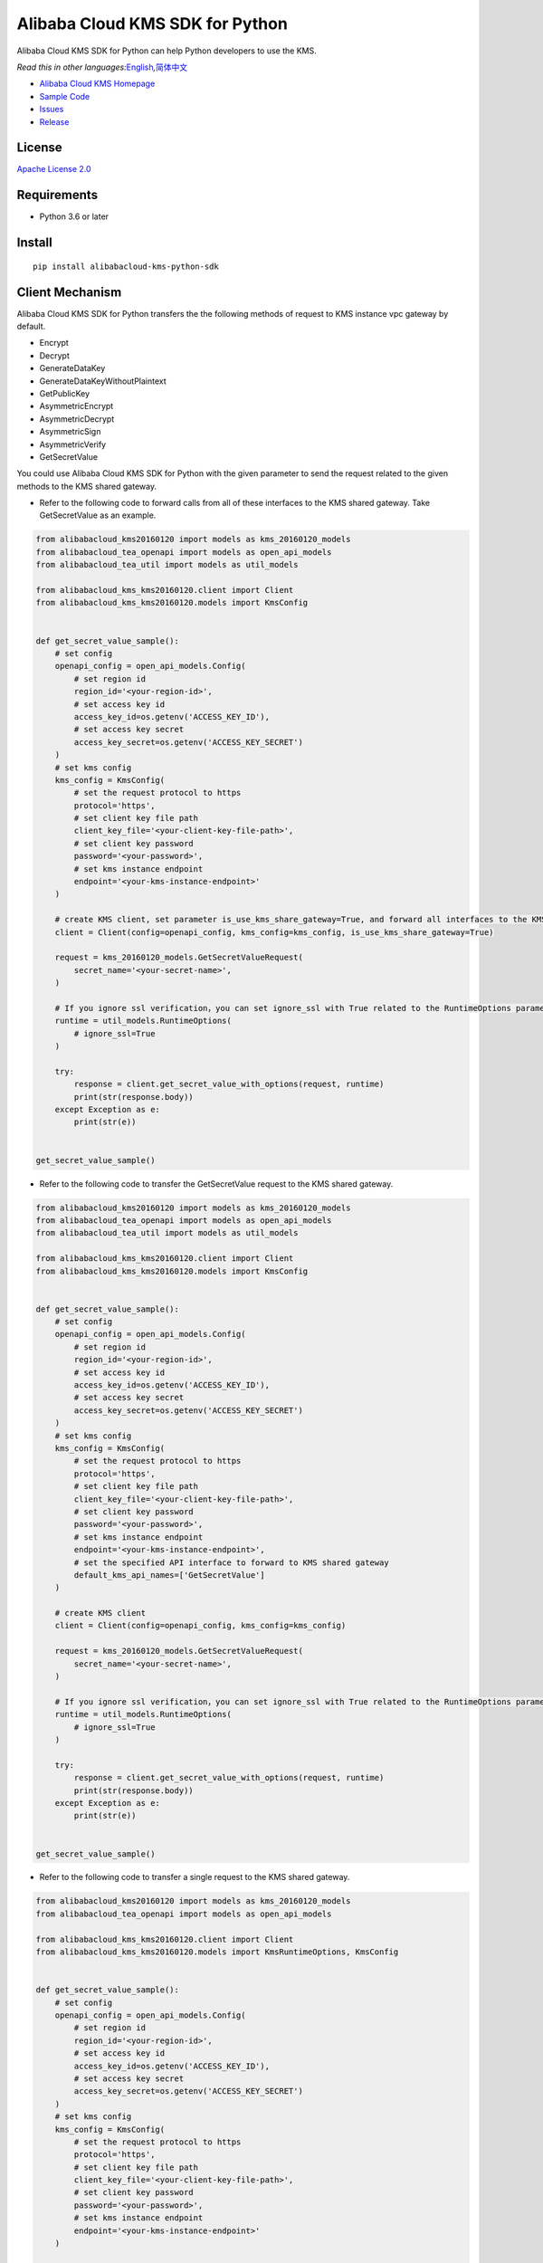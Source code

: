 Alibaba Cloud KMS SDK for Python
================================

|image0|

Alibaba Cloud KMS SDK for Python can help Python developers to use the KMS.

*Read this in other
languages:*\ `English <README.rst>`__\ *,*\ `简体中文 <README.zh-cn.rst>`__

-  `Alibaba Cloud KMS Homepage <https://www.alibabacloud.com/help/zh/doc-detail/311016.htm>`__
-  `Sample Code </example>`__
-  `Issues <https://github.com/aliyun/alibabacloud-kms-python-sdk/issues>`__
-  `Release <https://github.com/aliyun/alibabacloud-kms-python-sdk/releases>`__

License
-------

`Apache License
2.0 <https://www.apache.org/licenses/LICENSE-2.0.html>`__

Requirements
------------

-  Python 3.6 or later

Install
-------

::

   pip install alibabacloud-kms-python-sdk

Client Mechanism
----------------
Alibaba Cloud KMS SDK for Python transfers the the following methods of request to KMS instance vpc gateway by default.

-  Encrypt
-  Decrypt
-  GenerateDataKey
-  GenerateDataKeyWithoutPlaintext
-  GetPublicKey
-  AsymmetricEncrypt
-  AsymmetricDecrypt
-  AsymmetricSign
-  AsymmetricVerify
-  GetSecretValue


You could use Alibaba Cloud KMS SDK for Python with the given parameter to send the request related to the given methods to the KMS shared gateway.

- Refer to the following code to forward calls from all of these interfaces to the KMS shared gateway. Take GetSecretValue as an example.

.. code:: python

   from alibabacloud_kms20160120 import models as kms_20160120_models
   from alibabacloud_tea_openapi import models as open_api_models
   from alibabacloud_tea_util import models as util_models

   from alibabacloud_kms_kms20160120.client import Client
   from alibabacloud_kms_kms20160120.models import KmsConfig


   def get_secret_value_sample():
       # set config
       openapi_config = open_api_models.Config(
           # set region id
           region_id='<your-region-id>',
           # set access key id
           access_key_id=os.getenv('ACCESS_KEY_ID'),
           # set access key secret
           access_key_secret=os.getenv('ACCESS_KEY_SECRET')
       )
       # set kms config
       kms_config = KmsConfig(
           # set the request protocol to https
           protocol='https',
           # set client key file path
           client_key_file='<your-client-key-file-path>',
           # set client key password
           password='<your-password>',
           # set kms instance endpoint
           endpoint='<your-kms-instance-endpoint>'
       )

       # create KMS client, set parameter is_use_kms_share_gateway=True, and forward all interfaces to the KMS shared gateway
       client = Client(config=openapi_config, kms_config=kms_config, is_use_kms_share_gateway=True)

       request = kms_20160120_models.GetSecretValueRequest(
           secret_name='<your-secret-name>',
       )

       # If you ignore ssl verification，you can set ignore_ssl with True related to the RuntimeOptions parameter
       runtime = util_models.RuntimeOptions(
           # ignore_ssl=True
       )

       try:
           response = client.get_secret_value_with_options(request, runtime)
           print(str(response.body))
       except Exception as e:
           print(str(e))


   get_secret_value_sample()

- Refer to the following code to transfer the GetSecretValue request to the KMS shared gateway.

.. code:: python

   from alibabacloud_kms20160120 import models as kms_20160120_models
   from alibabacloud_tea_openapi import models as open_api_models
   from alibabacloud_tea_util import models as util_models

   from alibabacloud_kms_kms20160120.client import Client
   from alibabacloud_kms_kms20160120.models import KmsConfig


   def get_secret_value_sample():
       # set config
       openapi_config = open_api_models.Config(
           # set region id
           region_id='<your-region-id>',
           # set access key id
           access_key_id=os.getenv('ACCESS_KEY_ID'),
           # set access key secret
           access_key_secret=os.getenv('ACCESS_KEY_SECRET')
       )
       # set kms config
       kms_config = KmsConfig(
           # set the request protocol to https
           protocol='https',
           # set client key file path
           client_key_file='<your-client-key-file-path>',
           # set client key password
           password='<your-password>',
           # set kms instance endpoint
           endpoint='<your-kms-instance-endpoint>',
           # set the specified API interface to forward to KMS shared gateway
           default_kms_api_names=['GetSecretValue']
       )

       # create KMS client
       client = Client(config=openapi_config, kms_config=kms_config)

       request = kms_20160120_models.GetSecretValueRequest(
           secret_name='<your-secret-name>',
       )

       # If you ignore ssl verification，you can set ignore_ssl with True related to the RuntimeOptions parameter
       runtime = util_models.RuntimeOptions(
           # ignore_ssl=True
       )

       try:
           response = client.get_secret_value_with_options(request, runtime)
           print(str(response.body))
       except Exception as e:
           print(str(e))


   get_secret_value_sample()

- Refer to the following code to transfer a single request to the KMS shared gateway.

.. code:: python

   from alibabacloud_kms20160120 import models as kms_20160120_models
   from alibabacloud_tea_openapi import models as open_api_models

   from alibabacloud_kms_kms20160120.client import Client
   from alibabacloud_kms_kms20160120.models import KmsRuntimeOptions, KmsConfig


   def get_secret_value_sample():
       # set config
       openapi_config = open_api_models.Config(
           # set region id
           region_id='<your-region-id>',
           # set access key id
           access_key_id=os.getenv('ACCESS_KEY_ID'),
           # set access key secret
           access_key_secret=os.getenv('ACCESS_KEY_SECRET')
       )
       # set kms config
       kms_config = KmsConfig(
           # set the request protocol to https
           protocol='https',
           # set client key file path
           client_key_file='<your-client-key-file-path>',
           # set client key password
           password='<your-password>',
           # set kms instance endpoint
           endpoint='<your-kms-instance-endpoint>'
       )

       # create KMS client
       client = Client(config=openapi_config, kms_config=kms_config)

       request = kms_20160120_models.GetSecretValueRequest(
           secret_name='<your-secret-name>',
       )

       # If you ignore ssl verification，you can set ignore_ssl with True related to the RuntimeOptions parameter
       runtime = KmsRuntimeOptions(
           # ignore_ssl=True,
           # If you set is_use_kms_share_gateway with True,the request must be sent to the shared KMS gateway
           is_use_kms_share_gateway=True
       )

       try:
           response = client.get_secret_value_with_options(request, runtime)
           print(str(response.body))
       except Exception as e:
           print(str(e))


   get_secret_value_sample()


Sample Code (take the Encrypt interface as an example)
------------------------------------------------------
You can select reference examples to call KMS services according to different scenarios
~~~~~~~~~~~~~~~~~~~~~~~~~~~~~~~~~~~~~~~~~~~~~~~~~~~~~~~~~~~~~~~~~~~~~~~~~~~~~~~~~~~~~~~
Scenario 1 The new user can refer to the following code to call the service of the KMS instance vpc gateway.
^^^^^^^^^^^^^^^^^^^^^^^^^^^^^^^^^^^^^^^^^^^^^^^^^^^^^^^^^^^^^^^^^^^^^^^^^^^^^^^^^^^^^^^^^^^^^^^^^^^^^^^^^^^

.. code:: python

   from alibabacloud_kms20160120 import models as kms_20160120_models
   from alibabacloud_kms_kms20160120.client import Client as KmsClient
   from alibabacloud_kms_kms20160120.models import KmsConfig, KmsRuntimeOptions


   def encrypt_sample():
       # set config
       openapi_config = open_api_models.Config(
           # set region id
           region_id='<your-region-id>',
           # set access key id
           access_key_id=os.getenv('ACCESS_KEY_ID'),
           # set access key secret
           access_key_secret=os.getenv('ACCESS_KEY_SECRET')
       )
       # set kms config
       kms_config = KmsConfig(
           # set the request protocol to https
           protocol='https',
           # set client key file path
           client_key_file='<your-client-key-file-path>',
           # set client key password
           password='<your-password>',
           # set kms instance endpoint
           endpoint='<your-kms-instance-endpoint>'
       )

       # create KMS client
       client = KmsClient(config=openapi_config, kms_config=kms_config)

       request = kms_20160120_models.EncryptRequest(
           # set the CMK ID created on the KMS console
           key_id='<your-key-id>',
           # set the plaintext
           plaintext='<your-plaintext>'
       )

       # If verify server CA certificate,you can set CA certificate file path with RuntimeOptions
       runtime = KmsRuntimeOptions(
           ca='<your-ca-certificate-file-path>'
       )
       # If you ignore ssl verification，you can set ignore_ssl with True related to the RuntimeOptions parameter
       # runtime = KmsRuntimeOptions(
       #    ignore_ssl=True
       # )

       try:
           response = client.encrypt_with_options(request, runtime)
           print(str(response.body))
       except Exception as e:
           print(str(e))


   encrypt_sample()

Scenario 2 Veteran users can refer to the following sample code of two different scenarios to call KMS services.
^^^^^^^^^^^^^^^^^^^^^^^^^^^^^^^^^^^^^^^^^^^^^^^^^^^^^^^^^^^^^^^^^^^^^^^^^^^^^^^^^^^^^^^^^^^^^^^^^^^^^^^^^^^^^^^^
- Solution 1 Before key migration, replace the old SDK (KMS20160120) with the cost SDK, and then use the KMS shared gateway to access KMS services.
             After the key is migrated, replace the KMS shared gateway with a KMS instance vpc gateway to access KMS services.
- Solution 2 After key migration, replace the old SDK (KMS20160120) with the cost SDK and use the KMS instance vpc gateway to access KMS services.

The sample code before key migration is as follows:
'''''''''''''''''''''''''''''''''''''''''''''''''''

.. code:: python

    from alibabacloud_kms20160120 import models as kms_20160120_models
    from alibabacloud_kms_kms20160120.client import Client as KmsClient
    from alibabacloud_tea_openapi import models as open_api_models
    from alibabacloud_tea_util import models as util_models


    def encrypt_sample():
        # set config
        openapi_config = open_api_models.Config(
           # set region id
           region_id='<your-region-id>',
           # set access key id
           access_key_id=os.getenv('ACCESS_KEY_ID'),
           # set access key secret
           access_key_secret=os.getenv('ACCESS_KEY_SECRET')
        )

        # create KMS client
        client = KmsClient(config=openapi_config)

        request = kms_20160120_models.EncryptRequest(
            # set the CMK ID created on the KMS console
            key_id='<your-key-id>',
            # set the plaintext
            plaintext='<your-plaintext>'
        )

        # If you ignore ssl verification，you can set ignore_ssl with True related to the RuntimeOptions parameter
        runtime = util_models.RuntimeOptions(
            # ignore_ssl=True
        )

        try:
            response = client.encrypt_with_options(request, runtime)
            print(str(response.body))
        except Exception as e:
            print(str(e))

The sample code after key migration is as follows:
''''''''''''''''''''''''''''''''''''''''''''''''''

.. code:: python

    from alibabacloud_kms20160120 import models as kms_20160120_models
    from alibabacloud_kms_kms20160120.client import Client as KmsClient
    from alibabacloud_tea_openapi import models as open_api_models
    from alibabacloud_kms_kms20160120.models import KmsConfig, KmsRuntimeOptions

    def encrypt_sample():
        # set config
        openapi_config = open_api_models.Config(
           # set region id
           region_id='<your-region-id>',
           # set access key id
           access_key_id=os.getenv('ACCESS_KEY_ID'),
           # set access key secret
           access_key_secret=os.getenv('ACCESS_KEY_SECRET')
        )
        # set kms config
        kms_config = KmsConfig(
           # set the request protocol to https
           protocol='https',
           # set client key file path
           client_key_file='<your-client-key-file-path>',
           # set client key password
           password='<your-password>',
           # set kms instance endpoint
           endpoint='<your-kms-instance-endpoint>'
        )
        # create KMS client
        client = KmsClient(config=config, kms_config=kms_config)

        request = kms_20160120_models.EncryptRequest(
            # set the CMK ID created on the KMS console
            key_id='<your-key-id>',
            # set the plaintext
            plaintext='<your-plaintext>'
        )

        # If verify server CA certificate,you can set CA certificate file path with RuntimeOptions
        runtime = KmsRuntimeOptions(
            ca='<your-ca-certificate-file-path>'
        )
        # If you ignore ssl verification，you can set ignore_ssl with True related to the RuntimeOptions parameter
        # runtime = KmsRuntimeOptions(
        #    ignore_ssl=True
        # )

        try:
            response = client.encrypt_with_options(request, runtime)
            print(str(response.body))
        except Exception as e:
            print(str(e))


Character encoding setting instructions (default UTF-8)
------------------------------------------------------

- You can refer to the following code example to set the global character set encoding.

.. code:: python

    from alibabacloud_kms20160120 import models as kms_20160120_models
    from alibabacloud_kms_kms20160120.client import Client as KmsClient
    from alibabacloud_tea_openapi import models as open_api_models
    from alibabacloud_kms_kms20160120.models import KmsConfig, KmsRuntimeOptions

    def encrypt_sample():
        # set config
        openapi_config = open_api_models.Config(
           # set region id
           region_id='<your-region-id>',
           # set access key id
           access_key_id=os.getenv('ACCESS_KEY_ID'),
           # set access key secret
           access_key_secret=os.getenv('ACCESS_KEY_SECRET')
        )
        # set kms config
        kms_config = KmsConfig(
           # set the request protocol to https
           protocol='https',
           # set client key file path
           client_key_file='<your-client-key-file-path>',
           # set client key password
           password='<your-password>',
           # set kms instance endpoint
           endpoint='<your-kms-instance-endpoint>',
           # set charset encoding to UTF-8
           encoding='utf-8'
        )

        # create KMS client
        client = KmsClient(config=config, kms_config=kms_config)

        request = kms_20160120_models.EncryptRequest(
            # set the CMK ID created on the KMS console
            key_id='<your-key-id>',
            # set the plaintext
            plaintext='<your-plaintext>'
        )

        # If verify server CA certificate,you can set CA certificate file path with RuntimeOptions
        runtime = KmsRuntimeOptions(
            ca='<your-ca-certificate-file-path>'
        )
        # If you ignore ssl verification，you can set ignore_ssl with True related to the RuntimeOptions parameter
        # runtime = KmsRuntimeOptions(
        #    ignore_ssl=True
        # )

        try:
            response = client.encrypt_with_options(request, runtime)
            print(str(response.body))
        except Exception as e:
            print(str(e))

- You can refer to the following code example to set the character set encoding for a single request.

.. code:: python

    from alibabacloud_kms20160120 import models as kms_20160120_models
    from alibabacloud_kms_kms20160120.client import Client as KmsClient
    from alibabacloud_tea_openapi import models as open_api_models
    from alibabacloud_kms_kms20160120.models import KmsConfig, KmsRuntimeOptions

    def encrypt_sample():
        # set config
        openapi_config = open_api_models.Config(
           # set region id
           region_id='<your-region-id>',
           # set access key id
           access_key_id=os.getenv('ACCESS_KEY_ID'),
           # set access key secret
           access_key_secret=os.getenv('ACCESS_KEY_SECRET')
        )
        # set kms config
        kms_config = KmsConfig(
           # set the request protocol to https
           protocol='https',
           # set client key file path
           client_key_file='<your-client-key-file-path>',
           # set client key password
           password='<your-password>',
           # set kms instance endpoint
           endpoint='<your-kms-instance-endpoint>'
        )

        # create KMS client
        client = KmsClient(config=config, kms_config=kms_config)

        request = kms_20160120_models.EncryptRequest(
            # set the CMK ID created on the KMS console
            key_id='<your-key-id>',
            # set the plaintext
            plaintext='<your-plaintext>'
        )

        # If verify server CA certificate,you can set CA certificate file path with RuntimeOptions
        runtime = KmsRuntimeOptions(
            ca='<your-ca-certificate-file-path>',
            # set charset encoding to UTF-8
            encoding='utf-8'
        )
        # If you ignore ssl verification，you can set ignore_ssl with True related to the RuntimeOptions parameter
        # runtime = KmsRuntimeOptions(
        #    ignore_ssl=True,
        #    # set charset encoding to UTF-8
        #    encoding='utf-8'
        # )

        try:
            response = client.encrypt_with_options(request, runtime)
            print(str(response.body))
        except Exception as e:
            print(str(e))


.. _license-1:

License
-------

`Apache-2.0 <http://www.apache.org/licenses/LICENSE-2.0>`__

Copyright (c) 2009-present, Alibaba Cloud All rights reserved.

.. |image0| image:: https://aliyunsdk-pages.alicdn.com/icons/AlibabaCloud.svg
